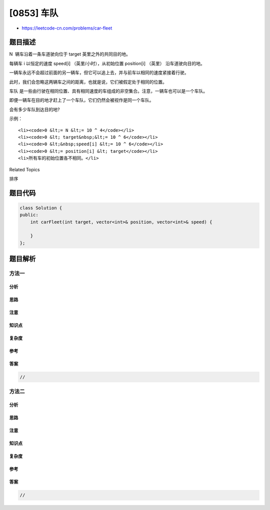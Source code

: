 [0853] 车队
===========

-  https://leetcode-cn.com/problems/car-fleet

题目描述
--------

.. raw:: html

   <p>

N  辆车沿着一条车道驶向位于 target 英里之外的共同目的地。

.. raw:: html

   </p>

.. raw:: html

   <p>

每辆车 i 以恒定的速度 speed[i] （英里/小时），从初始位置 position[i] （英里）
沿车道驶向目的地。

.. raw:: html

   </p>

.. raw:: html

   <p>

一辆车永远不会超过前面的另一辆车，但它可以追上去，并与前车以相同的速度紧接着行驶。

.. raw:: html

   </p>

.. raw:: html

   <p>

此时，我们会忽略这两辆车之间的距离，也就是说，它们被假定处于相同的位置。

.. raw:: html

   </p>

.. raw:: html

   <p>

车队 是一些由行驶在相同位置、具有相同速度的车组成的非空集合。注意，一辆车也可以是一个车队。

.. raw:: html

   </p>

.. raw:: html

   <p>

即便一辆车在目的地才赶上了一个车队，它们仍然会被视作是同一个车队。

.. raw:: html

   </p>

.. raw:: html

   <p>

 

.. raw:: html

   </p>

.. raw:: html

   <p>

会有多少车队到达目的地?

.. raw:: html

   </p>

.. raw:: html

   <p>

 

.. raw:: html

   </p>

.. raw:: html

   <p>

示例：

.. raw:: html

   </p>

.. raw:: html

   <pre><strong>输入：</strong>target = 12, position = [10,8,0,5,3], speed = [2,4,1,1,3]
   <strong>输出：</strong>3
   <strong>解释：</strong>
   从 10 和 8 开始的车会组成一个车队，它们在 12 处相遇。
   从 0 处开始的车无法追上其它车，所以它自己就是一个车队。
   从 5 和 3 开始的车会组成一个车队，它们在 6 处相遇。
   请注意，在到达目的地之前没有其它车会遇到这些车队，所以答案是 3。
   </pre>

.. raw:: html

   <p>

 提示：

.. raw:: html

   </p>

.. raw:: html

   <ol>

::

    <li><code>0 &lt;= N &lt;= 10 ^ 4</code></li>
    <li><code>0 &lt; target&nbsp;&lt;= 10 ^ 6</code></li>
    <li><code>0 &lt;&nbsp;speed[i] &lt;= 10 ^ 6</code></li>
    <li><code>0 &lt;= position[i] &lt; target</code></li>
    <li>所有车的初始位置各不相同。</li>

.. raw:: html

   </ol>

.. raw:: html

   <div>

.. raw:: html

   <div>

Related Topics

.. raw:: html

   </div>

.. raw:: html

   <div>

.. raw:: html

   <li>

排序

.. raw:: html

   </li>

.. raw:: html

   </div>

.. raw:: html

   </div>

题目代码
--------

.. code:: cpp

    class Solution {
    public:
        int carFleet(int target, vector<int>& position, vector<int>& speed) {

        }
    };

题目解析
--------

方法一
~~~~~~

分析
^^^^

思路
^^^^

注意
^^^^

知识点
^^^^^^

复杂度
^^^^^^

参考
^^^^

答案
^^^^

.. code:: cpp

    //

方法二
~~~~~~

分析
^^^^

思路
^^^^

注意
^^^^

知识点
^^^^^^

复杂度
^^^^^^

参考
^^^^

答案
^^^^

.. code:: cpp

    //
